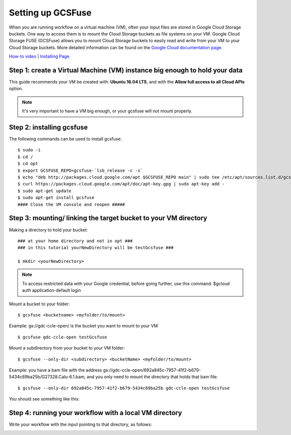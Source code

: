 ==================
Setting up GCSFuse 
==================

When you are running workflow on a virtual machine (VM), often your input files are stored in Google Cloud Storage buckets. One way to access them is to mount the Cloud Storage buckets as file systems on your VM. Google Cloud Storage FUSE (GCSFuse) allows you to mount Cloud Storage buckets to easily read and write from your VM to your Cloud Storage buckets. More detailed information can be found on the `Google Cloud documentation page <https://cloud.google.com/storage/docs/gcs-fuse>`_.

`How-to video <https://www.youtube.com/watch?v=mE6dLYOf8BA>`_ | `Installing Page <https://github.com/GoogleCloudPlatform/gcsfuse/blob/master/docs/installing.md>`_

Step 1: create a Virtual Machine (VM) instance big enough to hold your data
===========================================================================


This guide recommends your VM be created with: **Ubuntu 16.04 LTS**, and with the **Allow full access to all Cloud APIs** option.


.. note:: It's very important to have a VM big enough, or your gcsfuse will not mount properly.

Step 2: installing gcsfuse
==========================
The following commands can be used to install gcsfuse:
::

   $ sudo -i
   $ cd /
   $ cd opt
   $ export GCSFUSE_REPO=gcsfuse-`lsb_release -c -s`
   $ echo "deb http://packages.cloud.google.com/apt $GCSFUSE_REPO main" | sudo tee /etc/apt/sources.list.d/gcsfuse.list
   $ curl https://packages.cloud.google.com/apt/doc/apt-key.gpg | sudo apt-key add -
   $ sudo apt-get update
   $ sudo apt-get install gcsfuse
   #### Close the VM console and reopen #####


Step 3: mounting/ linking the target bucket to your VM directory
================================================================
Making a directory to hold your bucket:
::

   ### at your home directory and not in opt ###
   ### in this tutorial yourNewDirectory will be testGcsfuse ###

   $ mkdir <yourNewDirectory>

.. note:: To access restricted data with your Google credential, before going further, use this command: $gcloud auth application-default login

Mount a bucket to your folder:

::

   $ gcsfuse <bucketname> <myfolder/to/mount>

Example: gs://gdc-ccle-open/ is the bucket you want to mount to your VM

::

   $ gcsfuse gdc-ccle-open testGcsfuse

Mount a subdirectory from your bucket to your VM folder:

::

   $ gcsfuse --only-dir <subdirectory> <bucketName> <myFolder/to/mount>

Example: you have a bam file with the address gs://gdc-ccle-open/692a845c-7957-41f2-b679-5434c69ba25b/G27328.Calu-6.1.bam,
and you only need to mount the directory that holds that bam file:

::

   $ gcsfuse --only-dir 692a845c-7957-41f2-b679-5434c69ba25b gdc-ccle-open testGcsfuse

You should see something like this:

.. image:: images/WorkflowWithGCSFUSE.jpg
   :align: left

.. image:: images/WorkflowWithGCSFUSE_2.jpg
   :align: left
   
Step 4: running your workflow with a local VM directory
=======================================================
Write your workflow with the input pointing to that directory, as follows:

.. image:: images/WorkflowWithGCSFUSE_1.jpg
   :align: left
